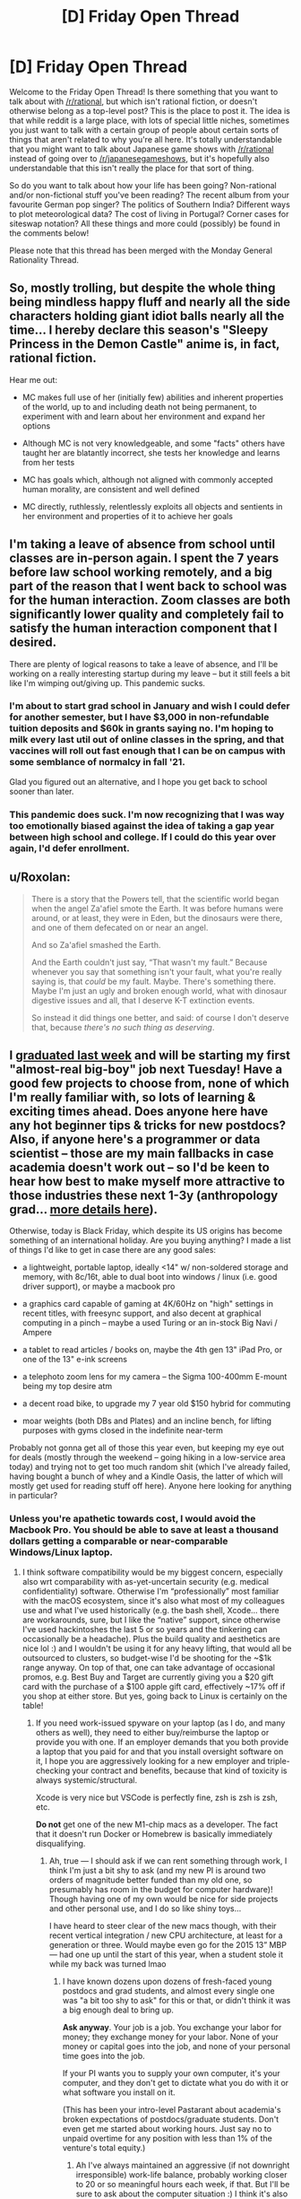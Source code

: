 #+TITLE: [D] Friday Open Thread

* [D] Friday Open Thread
:PROPERTIES:
:Author: AutoModerator
:Score: 13
:DateUnix: 1606489545.0
:DateShort: 2020-Nov-27
:END:
Welcome to the Friday Open Thread! Is there something that you want to talk about with [[/r/rational]], but which isn't rational fiction, or doesn't otherwise belong as a top-level post? This is the place to post it. The idea is that while reddit is a large place, with lots of special little niches, sometimes you just want to talk with a certain group of people about certain sorts of things that aren't related to why you're all here. It's totally understandable that you might want to talk about Japanese game shows with [[/r/rational]] instead of going over to [[/r/japanesegameshows]], but it's hopefully also understandable that this isn't really the place for that sort of thing.

So do you want to talk about how your life has been going? Non-rational and/or non-fictional stuff you've been reading? The recent album from your favourite German pop singer? The politics of Southern India? Different ways to plot meteorological data? The cost of living in Portugal? Corner cases for siteswap notation? All these things and more could (possibly) be found in the comments below!

Please note that this thread has been merged with the Monday General Rationality Thread.


** So, mostly trolling, but despite the whole thing being mindless happy fluff and nearly all the side characters holding giant idiot balls nearly all the time... I hereby declare this season's "Sleepy Princess in the Demon Castle" anime is, in fact, rational fiction.

Hear me out:

- MC makes full use of her (initially few) abilities and inherent properties of the world, up to and including death not being permanent, to experiment with and learn about her environment and expand her options

- Although MC is not very knowledgeable, and some "facts" others have taught her are blatantly incorrect, she tests her knowledge and learns from her tests

- MC has goals which, although not aligned with commonly accepted human morality, are consistent and well defined

- MC directly, ruthlessly, relentlessly exploits all objects and sentients in her environment and properties of it to achieve her goals
:PROPERTIES:
:Author: sl236
:Score: 11
:DateUnix: 1606493425.0
:DateShort: 2020-Nov-27
:END:


** I'm taking a leave of absence from school until classes are in-person again. I spent the 7 years before law school working remotely, and a big part of the reason that I went back to school was for the human interaction. Zoom classes are both significantly lower quality and completely fail to satisfy the human interaction component that I desired.

There are plenty of logical reasons to take a leave of absence, and I'll be working on a really interesting startup during my leave -- but it still feels a bit like I'm wimping out/giving up. This pandemic sucks.
:PROPERTIES:
:Author: ratthrow
:Score: 11
:DateUnix: 1606514753.0
:DateShort: 2020-Nov-28
:END:

*** I'm about to start grad school in January and wish I could defer for another semester, but I have $3,000 in non-refundable tuition deposits and $60k in grants saying no. I'm hoping to milk every last util out of online classes in the spring, and that vaccines will roll out fast enough that I can be on campus with some semblance of normalcy in fall '21.

Glad you figured out an alternative, and I hope you get back to school sooner than later.
:PROPERTIES:
:Author: LazarusRises
:Score: 2
:DateUnix: 1606913905.0
:DateShort: 2020-Dec-02
:END:


*** This pandemic does suck. I'm now recognizing that I was way too emotionally biased against the idea of taking a gap year between high school and college. If I could do this year over again, I'd defer enrollment.
:PROPERTIES:
:Author: choose-a-pseudonym
:Score: 2
:DateUnix: 1607211457.0
:DateShort: 2020-Dec-06
:END:


** u/Roxolan:
#+begin_quote
  There is a story that the Powers tell, that the scientific world began when the angel Za'afiel smote the Earth. It was before humans were around, or at least, they were in Eden, but the dinosaurs were there, and one of them defecated on or near an angel.

  And so Za'afiel smashed the Earth.

  And the Earth couldn't just say, “That wasn't my fault.” Because whenever you say that something isn't your fault, what you're really saying is, that /could/ be my fault. Maybe. There's something there. Maybe I'm just an ugly and broken enough world, what with dinosaur digestive issues and all, that I deserve K-T extinction events.

  So instead it did things one better, and said: of course I don't deserve that, because /there's no such thing as deserving/.
#+end_quote
:PROPERTIES:
:Author: Roxolan
:Score: 7
:DateUnix: 1606521659.0
:DateShort: 2020-Nov-28
:END:


** I [[https://www.reddit.com/r/GradSchool/comments/jycuyj/received_these_emails_backtoback_this_week_no/][graduated last week]] and will be starting my first "almost-real big-boy" job next Tuesday! Have a good few projects to choose from, none of which I'm really familiar with, so lots of learning & exciting times ahead. Does anyone here have any hot beginner tips & tricks for new postdocs? Also, if anyone here's a programmer or data scientist -- those are my main fallbacks in case academia doesn't work out -- so I'd be keen to hear how best to make myself more attractive to those industries these next 1-3y (anthropology grad... [[https://www.reddit.com/r/cscareerquestions/comments/k08ei9/recent_anthropology_grad_w_little_formal/][more details here]]).

Otherwise, today is Black Friday, which despite its US origins has become something of an international holiday. Are you buying anything? I made a list of things I'd like to get in case there are any good sales:

- a lightweight, portable laptop, ideally <14" w/ non-soldered storage and memory, with 8c/16t, able to dual boot into windows / linux (i.e. good driver support), or maybe a macbook pro

- a graphics card capable of gaming at 4K/60Hz on "high" settings in recent titles, with freesync support, and also decent at graphical computing in a pinch -- maybe a used Turing or an in-stock Big Navi / Ampere

- a tablet to read articles / books on, maybe the 4th gen 13" iPad Pro, or one of the 13" e-ink screens

- a telephoto zoom lens for my camera -- the Sigma 100-400mm E-mount being my top desire atm

- a decent road bike, to upgrade my 7 year old $150 hybrid for commuting

- moar weights (both DBs and Plates) and an incline bench, for lifting purposes with gyms closed in the indefinite near-term

Probably not gonna get all of those this year even, but keeping my eye out for deals (mostly through the weekend -- going hiking in a low-service area today) and trying not to get too much random shit (which I've already failed, having bought a bunch of whey and a Kindle Oasis, the latter of which will mostly get used for reading stuff off here). Anyone here looking for anything in particular?
:PROPERTIES:
:Author: --MCMC--
:Score: 4
:DateUnix: 1606493571.0
:DateShort: 2020-Nov-27
:END:

*** Unless you're apathetic towards cost, I would avoid the Macbook Pro. You should be able to save at least a thousand dollars getting a comparable or near-comparable Windows/Linux laptop.
:PROPERTIES:
:Author: PastafarianGames
:Score: 7
:DateUnix: 1606499212.0
:DateShort: 2020-Nov-27
:END:

**** I think software compatibility would be my biggest concern, especially also wrt comparability with as-yet-uncertain security (e.g. medical confidentiality) software. Otherwise I'm “professionally” most familiar with the macOS ecosystem, since it's also what most of my colleagues use and what I've used historically (e.g. the bash shell, Xcode... there are workarounds, sure, but I like the “native” support, since otherwise I've used hackintoshes the last 5 or so years and the tinkering can occasionally be a headache). Plus the build quality and aesthetics are nice lol :) and I wouldn't be using it for any heavy lifting, that would all be outsourced to clusters, so budget-wise I'd be shooting for the ~$1k range anyway. On top of that, one can take advantage of occasional promos, e.g. Best Buy and Target are currently giving you a $20 gift card with the purchase of a $100 apple gift card, effectively ~17% off if you shop at either store. But yes, going back to Linux is certainly on the table!
:PROPERTIES:
:Author: --MCMC--
:Score: 1
:DateUnix: 1606499980.0
:DateShort: 2020-Nov-27
:END:

***** If you need work-issued spyware on your laptop (as I do, and many others as well), they need to either buy/reimburse the laptop or provide you with one. If an employer demands that you both provide a laptop that you paid for and that you install oversight software on it, I hope you are aggressively looking for a new employer and triple-checking your contract and benefits, because that kind of toxicity is always systemic/structural.

Xcode is very nice but VSCode is perfectly fine, zsh is zsh is zsh, etc.

*Do not* get one of the new M1-chip macs as a developer. The fact that it doesn't run Docker or Homebrew is basically immediately disqualifying.
:PROPERTIES:
:Author: PastafarianGames
:Score: 3
:DateUnix: 1606500387.0
:DateShort: 2020-Nov-27
:END:

****** Ah, true --- I should ask if we can rent something through work, I think I'm just a bit shy to ask (and my new PI is around two orders of magnitude better funded than my old one, so presumably has room in the budget for computer hardware)! Though having one of my own would be nice for side projects and other personal use, and I do so like shiny toys...

I have heard to steer clear of the new macs though, with their recent vertical integration / new CPU architecture, at least for a generation or three. Would maybe even go for the 2015 13” MBP --- had one up until the start of this year, when a student stole it while my back was turned lmao
:PROPERTIES:
:Author: --MCMC--
:Score: 1
:DateUnix: 1606501040.0
:DateShort: 2020-Nov-27
:END:

******* I have known dozens upon dozens of fresh-faced young postdocs and grad students, and almost every single one was "a bit too shy to ask" for this or that, or didn't think it was a big enough deal to bring up.

*Ask anyway*. Your job is a job. You exchange your labor for money; they exchange money for your labor. None of your money or capital goes into the job, and none of your personal time goes into the job.

If your PI wants you to supply your own computer, it's your computer, and they don't get to dictate what you do with it or what software you install on it.

(This has been your intro-level Pastarant about academia's broken expectations of postdocs/graduate students. Don't even get me started about working hours. Just say no to unpaid overtime for any position with less than 1% of the venture's total equity.)
:PROPERTIES:
:Author: PastafarianGames
:Score: 5
:DateUnix: 1606516693.0
:DateShort: 2020-Nov-28
:END:

******** Ah I've always maintained an aggressive (if not downright irresponsible) work-life balance, probably working closer to 20 or so meaningful hours each week, if that. But I'll be sure to ask about the computer situation :) I think it's also just that going through the formal channels is such a rip off that spiritually I'd rather just spend my own money, especially if it's for something that'll serve multiple purposes and will allow me to recoup costs later (e.g. when Ryzen first dropped I put together an 8-node cluster for around a tenth the yearly buy-in for the equivalent amount of compute, which ran most of my grad school projects and will probably get sold off in the coming months with fairly minimal losses).
:PROPERTIES:
:Author: --MCMC--
:Score: 3
:DateUnix: 1606529272.0
:DateShort: 2020-Nov-28
:END:


******** Thought to follow-up on this -- asked for a laptop and was given carte blanche, so I'm getting a macbook with a few upgrades (e.g. to the i9 processor, 64 gigs of memory, etc.). Also told that if I needed anything else, like a fancy ergonomic desk or eGPU / server etc. to just ask. So it sounds like that shouldn't be a problem, at least!
:PROPERTIES:
:Author: --MCMC--
:Score: 2
:DateUnix: 1607628868.0
:DateShort: 2020-Dec-10
:END:

********* Nice! Glad to hear that your workplace has the correct attitude.

Don't neglect the ergonomics; RSI is no joke.
:PROPERTIES:
:Author: PastafarianGames
:Score: 2
:DateUnix: 1607639553.0
:DateShort: 2020-Dec-11
:END:


*** Programming is not for everyone, but if you think you'd enjoy it, I suggest learning the bare basics of a few domains like front-end web or app design (ReactJS/React Native or Flutter, along with a basic understanding of JavaScript), back-end development (JavaScript, and a framework like NodeJS or Django), software development (I'm not entirely sure what's in use today, so I suggest you look into it on your own - best bet I have is on Java or C++), or machine learning (Python, and ML frameworks like Tensorflow). Again, just try the basics to figure out what you'd be interested in, because tastes wildly fluctuate between these - I enjoy front-end development, but I detest working on the back-end, for example. Beyond that, you learn best in practise, so I'd recommend doing/collaborating with others on projects like websites, apps, or open-source contributions to frameworks, or freelancing, which does bring in some nifty side income.

There are some very good courses to learn all of them, although depending on how you learn, there are some website guides (like w3schools) that might be better (I learned front-end development from one of those, and ML programming from a course).

In data science, there are some well-researched resources to learn it the best you can. Here's [[https://80000hours.org/articles/ai-policy-guide/#resources][one]] by 80000hours.org, and [[https://humancompatible.ai/bibliography][another]] by FHAI. They both recommend Andrew Ng's [[https://www.coursera.org/learn/machine-learning][course on Machine Learning]] as an excellent starting point.

If you're asking specifically about creating a resume attractive to companies, I'd recommend finding projects to work on either alone or as part of a group (there's a lot of space to find ideas while you're learning the concepts, and there are always people looking for collaborators on their projects online), and if you have the time, getting an internship in the field, or working with someone on a research paper.
:PROPERTIES:
:Author: jozdien
:Score: 1
:DateUnix: 1606498586.0
:DateShort: 2020-Nov-27
:END:

**** Thank you for the advice! :) I have some familiarity with the specific tools you listed, and will probably gain more in the coming years. I've heard side projects and academic work are not very highly regarded by industry, at least compared to actual experience at actual companies. Do you know if that's true, or if it varies by type of position (I think my ideal job title in this possible future would be some sort of “Senior Data Scientist” type thing at a FAANG-like company, rather than at a random startup, though I'd also be more than happy to start in a junior role or work in a less established company initially).
:PROPERTIES:
:Author: --MCMC--
:Score: 2
:DateUnix: 1606501729.0
:DateShort: 2020-Nov-27
:END:

***** Actual experience is definitely regarded more highly than side projects and academic work in general, but I assumed you wouldn't have the time for that if you were busy with your current job. Although, the point about projects is a very generalized one, because most side projects by CS students are basic or unoriginal. If you work on a good project - something that you could deploy, or publish a research paper on - that's valuable on a level comparable to mid-tier work experience.
:PROPERTIES:
:Author: jozdien
:Score: 1
:DateUnix: 1606502371.0
:DateShort: 2020-Nov-27
:END:

****** Yeah, I probably wouldn't want to go for any full-fledged internships or anything, but my soon-to-be position is still considered a training program, and the PI is very flexible with what I'll actually be doing (there are a bunch of initial projects I can pick from to hit the ground running, but he's also cool with me using whatever data or technology I want to work on anything that's at least vaguely relevant to the lab's overarching theme). Those initial projects won't necessarily be the sexiest, but they should be pretty interesting and impactful still (probably not nature / science / cell flagship tier, unless we get really lucky results, but in their broader publishing groups).
:PROPERTIES:
:Author: --MCMC--
:Score: 2
:DateUnix: 1606503161.0
:DateShort: 2020-Nov-27
:END:

******* I don't know much about your field, but I have seen people in fields seemingly unrelated to programming make use of prediction analysis or reinforcement learning to great effect. I admit a lack of experience in this area and advise contacting someone who switched from a field related to yours to data science, but from what I understand, a good methodology would be to learn just enough of the basic concepts in ML/DL to get a rough understanding of which direction seems promising with respect to your work.
:PROPERTIES:
:Author: jozdien
:Score: 1
:DateUnix: 1606512281.0
:DateShort: 2020-Nov-28
:END:
